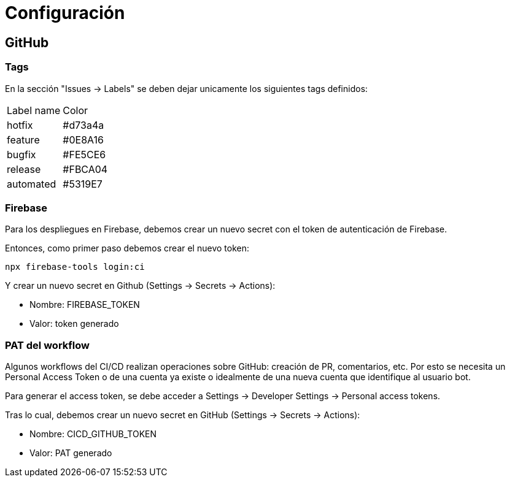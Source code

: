 
= Configuración

== GitHub

=== Tags

En la sección "Issues -> Labels" se deben dejar unicamente los siguientes tags definidos:

[cols="1,1"]
|===
| Label name
| Color

| hotfix
| #d73a4a

| feature
| #0E8A16

| bugfix
| #FE5CE6

| release
| #FBCA04

| automated
| #5319E7
|===


=== Firebase

Para los despliegues en Firebase, debemos crear un nuevo secret con el token de autenticación de Firebase.

Entonces, como primer paso debemos crear el nuevo token:

[code,bash]
----
npx firebase-tools login:ci
----

Y crear un nuevo secret en Github (Settings -> Secrets -> Actions):

* Nombre: FIREBASE_TOKEN
* Valor: token generado



=== PAT del workflow

Algunos workflows del CI/CD realizan operaciones sobre GitHub: creación de PR, comentarios, etc. Por esto se necesita un Personal Access Token o de una cuenta ya existe o idealmente de una nueva cuenta que identifique al usuario bot.

Para generar el access token, se debe acceder a Settings -> Developer Settings -> Personal access tokens.

Tras lo cual, debemos crear un nuevo secret en GitHub (Settings -> Secrets -> Actions):

* Nombre: CICD_GITHUB_TOKEN
* Valor: PAT generado